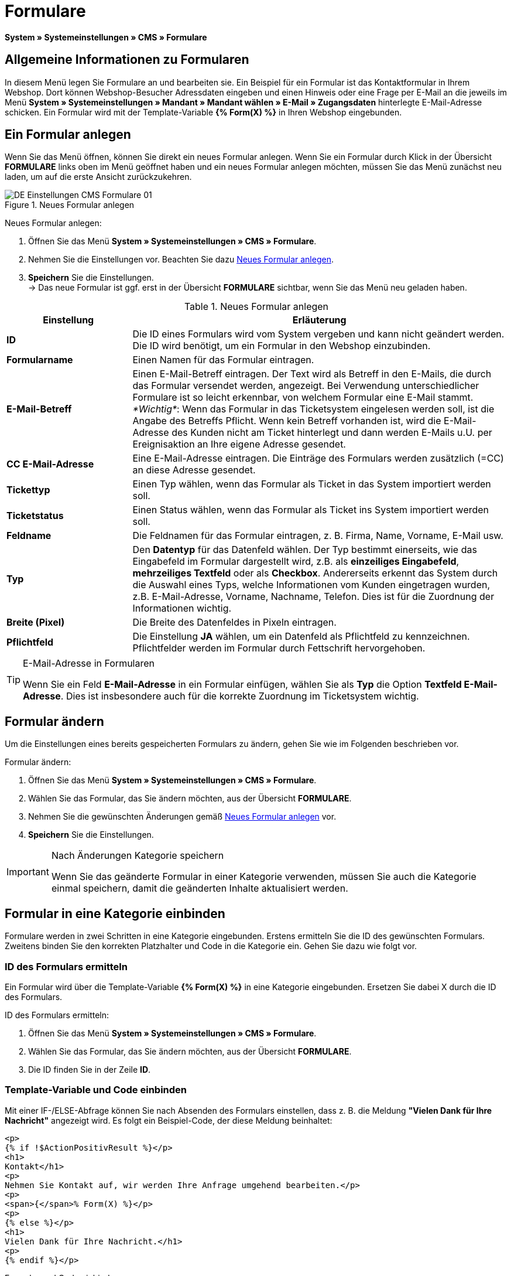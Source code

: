 = Formulare
:lang: de
// include::{includedir}/_header.adoc[]
:position: 10

*System » Systemeinstellungen » CMS » Formulare*

== Allgemeine Informationen zu Formularen

In diesem Menü legen Sie Formulare an und bearbeiten sie. Ein Beispiel für ein Formular ist das Kontaktformular in Ihrem Webshop. Dort können Webshop-Besucher Adressdaten eingeben und einen Hinweis oder eine Frage per E-Mail an die jeweils im Menü *System » Systemeinstellungen » Mandant » Mandant wählen » E-Mail » Zugangsdaten* hinterlegte E-Mail-Adresse schicken. Ein Formular wird mit der Template-Variable *{% Form(X) %}* in Ihren Webshop eingebunden.

== Ein Formular anlegen

Wenn Sie das Menü öffnen, können Sie direkt ein neues Formular anlegen. Wenn Sie ein Formular durch Klick in der Übersicht *FORMULARE* links oben im Menü geöffnet haben und ein neues Formular anlegen möchten, müssen Sie das Menü zunächst neu laden, um auf die erste Ansicht zurückzukehren.

[[bild-neues-formular]]
.Neues Formular anlegen
image::omni-channel/online-shop/webshop-einrichten/_cms/einstellungen/assets/DE-Einstellungen-CMS-Formulare-01.png[]

[.instruction]
Neues Formular anlegen:

. Öffnen Sie das Menü *System » Systemeinstellungen » CMS » Formulare*.
. Nehmen Sie die Einstellungen vor. Beachten Sie dazu <<tabelle-neues-formular>>.
. *Speichern* Sie die Einstellungen. +
→ Das neue Formular ist ggf. erst in der Übersicht *FORMULARE* sichtbar, wenn Sie das Menü neu geladen haben.

[[tabelle-neues-formular]]
.Neues Formular anlegen
[cols="1,3"]
|====
|Einstellung |Erläuterung

|*ID*
|Die ID eines Formulars wird vom System vergeben und kann nicht geändert werden. Die ID wird benötigt, um ein Formular in den Webshop einzubinden.

|*Formularname*
|Einen Namen für das Formular eintragen.

|*E-Mail-Betreff*
|Einen E-Mail-Betreff eintragen. Der Text wird als Betreff in den E-Mails, die durch das Formular versendet werden, angezeigt. Bei Verwendung unterschiedlicher Formulare ist so leicht erkennbar, von welchem Formular eine E-Mail stammt. +
_*Wichtig*_: Wenn das Formular in das Ticketsystem eingelesen werden soll, ist die Angabe des Betreffs Pflicht. Wenn kein Betreff vorhanden ist, wird die E-Mail-Adresse des Kunden nicht am Ticket hinterlegt und dann werden E-Mails u.U. per Ereignisaktion an Ihre eigene Adresse gesendet.

|*CC E-Mail-Adresse*
|Eine E-Mail-Adresse eintragen. Die Einträge des Formulars werden zusätzlich (=CC) an diese Adresse gesendet.

|*Tickettyp*
|Einen Typ wählen, wenn das Formular als Ticket in das System importiert werden soll.

|*Ticketstatus*
|Einen Status wählen, wenn das Formular als Ticket ins System importiert werden soll.

|*Feldname*
|Die Feldnamen für das Formular eintragen, z. B. Firma, Name, Vorname, E-Mail usw.

|*Typ*
|Den *Datentyp* für das Datenfeld wählen. Der Typ bestimmt einerseits, wie das Eingabefeld im Formular dargestellt wird, z.B. als *einzeiliges Eingabefeld*, *mehrzeiliges Textfeld* oder als *Checkbox*. Andererseits erkennt das System durch die Auswahl eines Typs, welche Informationen vom Kunden eingetragen wurden, z.B. E-Mail-Adresse, Vorname, Nachname, Telefon. Dies ist für die Zuordnung der Informationen wichtig.

|*Breite (Pixel)*
|Die Breite des Datenfeldes in Pixeln eintragen.

|*Pflichtfeld*
|Die Einstellung *JA* wählen, um ein Datenfeld als Pflichtfeld zu kennzeichnen. Pflichtfelder werden im Formular durch Fettschrift hervorgehoben.
|====

[TIP]
.E-Mail-Adresse in Formularen
====
Wenn Sie ein Feld *E-Mail-Adresse* in ein Formular einfügen, wählen Sie als *Typ* die Option *Textfeld E-Mail-Adresse*. Dies ist insbesondere auch für die korrekte Zuordnung im Ticketsystem wichtig.
====

== Formular ändern

Um die Einstellungen eines bereits gespeicherten Formulars zu ändern, gehen Sie wie im Folgenden beschrieben vor.

[.instruction]
Formular ändern:

. Öffnen Sie das Menü *System » Systemeinstellungen » CMS » Formulare*.
. Wählen Sie das Formular, das Sie ändern möchten, aus der Übersicht *FORMULARE*.
. Nehmen Sie die gewünschten Änderungen gemäß <<tabelle-neues-formular>> vor.
. *Speichern* Sie die Einstellungen.

[IMPORTANT]
.Nach Änderungen Kategorie speichern
====
Wenn Sie das geänderte Formular in einer Kategorie verwenden, müssen Sie auch die Kategorie einmal speichern, damit die geänderten Inhalte aktualisiert werden.
====

== Formular in eine Kategorie einbinden

Formulare werden in zwei Schritten in eine Kategorie eingebunden. Erstens ermitteln Sie die ID des gewünschten Formulars. Zweitens binden Sie den korrekten Platzhalter und Code in die Kategorie ein. Gehen Sie dazu wie folgt vor.

=== ID des Formulars ermitteln

Ein Formular wird über die Template-Variable *{% Form(X) %}* in eine Kategorie eingebunden. Ersetzen Sie dabei X durch die ID des Formulars.

[.instruction]
ID des Formulars ermitteln:

. Öffnen Sie das Menü *System » Systemeinstellungen » CMS » Formulare*.
. Wählen Sie das Formular, das Sie ändern möchten, aus der Übersicht *FORMULARE*.
. Die ID finden Sie in der Zeile *ID*.

=== Template-Variable und Code einbinden

Mit einer IF-/ELSE-Abfrage können Sie nach Absenden des Formulars einstellen, dass z. B. die Meldung *"Vielen Dank für Ihre Nachricht"* angezeigt wird. Es folgt ein Beispiel-Code, der diese Meldung beinhaltet:

[source,xml]

----
<p>
{% if !$ActionPositivResult %}</p>
<h1>
Kontakt</h1>
<p>
Nehmen Sie Kontakt auf, wir werden Ihre Anfrage umgehend bearbeiten.</p>
<p>
<span>{</span>% Form(X) %}</p>
<p>
{% else %}</p>
<h1>
Vielen Dank für Ihre Nachricht.</h1>
<p>
{% endif %}</p>
----

[.instruction]
Formular und Code einbinden:

. Öffnen Sie das Menü *Artikel » Kategorien*.
. Wählen Sie in der Dropdown-Liste *Sprache* die gewünschte Sprache aus, z. B. Deutsch.
. Öffnen Sie nun die gewünschte Kategorie.
. Kopieren Sie den oben angegebenen Code und fügen Sie den Code an der gewünschten Stelle ein.
. Suchen Sie die Template-Variable *{% Form(X) %}* und ersetzen Sie X durch die ID des Formulars.
. *Speichern* Sie die Einstellungen.

== Formulare in weiteren Sprachen anlegen und verknüpfen

Legen Sie Formulare für jede Sprache Ihres Webshop an. Verknüpfen Sie die Formulare mit der Sprachversion der gewünschten Kategorie.

[.instruction]
Formular in weiterer Sprache anlegen:

. Öffnen Sie das Menü *System » Systemeinstellungen » CMS » Formulare*.
. Nehmen Sie die Einstellungen gemäß <<tabelle-neues-formular>> vor. +
→ Tragen Sie die Feldnamen in der gewünschten Sprache ein, z. B. Englisch. +
→ Tragen Sie in das Feld *Formularname* einen Namen ein, an dem Sie die Sprache des Formulars erkennen.
. *Speichern* Sie die Einstellungen.

[.instruction]
Formular in weiterer Sprache einbinden:

. Öffnen Sie das Menü *Artikel » Kategorien*.
. Wählen Sie in der Dropdown-Liste *Sprache* die gewünschte Sprache, z. B. Englisch.
. Öffnen Sie nun die gewünschte Kategorie.
. Kopieren Sie den Code und fügen Sie den Code an der gewünschten Stelle ein. +
→ Übersetzen Sie den gezeigten Text in die gewünschte Sprache.
. Suchen Sie die Template-Variable *{% Form(X) %}* und ersetzen Sie X durch die ID des Formulars.
. *Speichern* Sie die Einstellungen.
